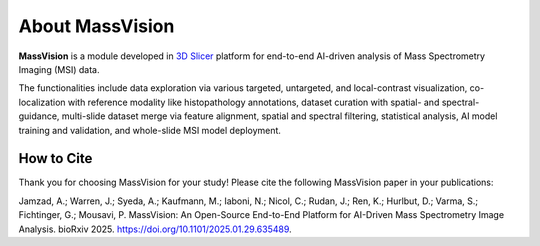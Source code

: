 About MassVision
================

.. image:: https://raw.githubusercontent.com/jamzad/SlicerMassVision/main/UI_nameM.png
   :width: 400
   :align: center

**MassVision** is a module developed in `3D Slicer <https://www.slicer.org>`_ platform for end-to-end AI-driven analysis of Mass Spectrometry Imaging (MSI) data. 

The functionalities include data exploration via various targeted, untargeted, and local-contrast visualization, co-localization with reference modality like histopathology annotations, dataset curation with spatial- and spectral-guidance, multi-slide dataset merge via feature alignment, spatial and spectral filtering, statistical analysis, AI model training and validation, and whole-slide MSI model deployment.

How to Cite
-----------
Thank you for choosing MassVision for your study! Please cite the following MassVision paper in your publications:

Jamzad, A.; Warren, J.; Syeda, A.; Kaufmann, M.; Iaboni, N.; Nicol, C.; Rudan, J.; Ren, K.; Hurlbut, D.; Varma, S.; Fichtinger, G.; Mousavi, P. MassVision: An Open-Source End-to-End Platform for AI-Driven Mass Spectrometry Image Analysis. bioRxiv 2025. `https://doi.org/10.1101/2025.01.29.635489 <https://doi.org/10.1101/2025.01.29.635489>`_.

